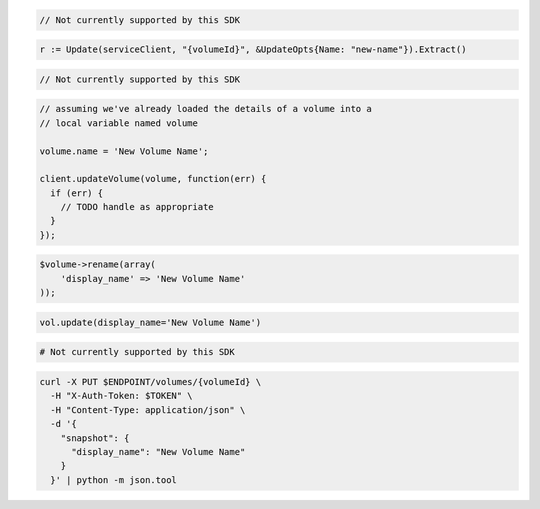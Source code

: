 .. code-block:: csharp

  // Not currently supported by this SDK

.. code-block:: go

	r := Update(serviceClient, "{volumeId}", &UpdateOpts{Name: "new-name"}).Extract()

.. code-block:: java

  // Not currently supported by this SDK

.. code-block:: javascript

  // assuming we've already loaded the details of a volume into a
  // local variable named volume

  volume.name = 'New Volume Name';

  client.updateVolume(volume, function(err) {
    if (err) {
      // TODO handle as appropriate
    }
  });

.. code-block:: php

  $volume->rename(array(
      'display_name' => 'New Volume Name'
  ));

.. code-block:: python

  vol.update(display_name='New Volume Name')

.. code-block:: ruby

  # Not currently supported by this SDK

.. code-block:: sh

  curl -X PUT $ENDPOINT/volumes/{volumeId} \
    -H "X-Auth-Token: $TOKEN" \
    -H "Content-Type: application/json" \
    -d '{
      "snapshot": {
        "display_name": "New Volume Name"
      }
    }' | python -m json.tool
